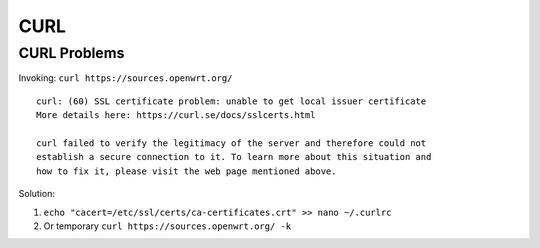 CURL
====


CURL Problems
~~~~~~~~~~~~~
Invoking: ``curl https://sources.openwrt.org/``

::

    curl: (60) SSL certificate problem: unable to get local issuer certificate
    More details here: https://curl.se/docs/sslcerts.html

    curl failed to verify the legitimacy of the server and therefore could not
    establish a secure connection to it. To learn more about this situation and
    how to fix it, please visit the web page mentioned above.

Solution:

1. ``echo "cacert=/etc/ssl/certs/ca-certificates.crt" >> nano ~/.curlrc``
2. Or temporary ``curl https://sources.openwrt.org/ -k``